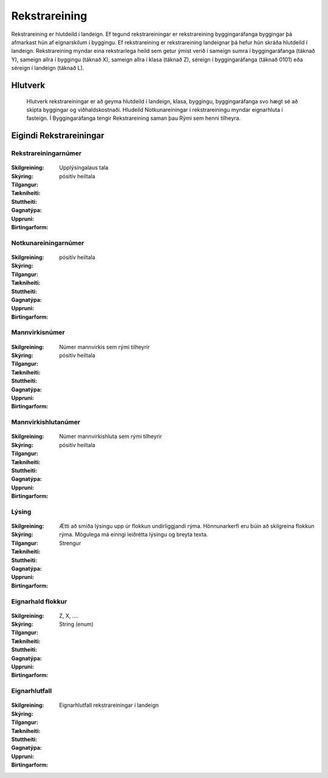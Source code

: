 Rekstrareining
================

.. admonition:: Skilgreining

Rekstrareining er hlutdeild í landeign. Ef tegund rekstrareiningar er rekstrareining byggingaráfanga byggingar þá afmarkast hún af eignarskilum í byggingu. Ef rekstrareining er rekstrareining landeignar þá hefur hún skráða hlutdeild í landeign. Rekstrareining myndar eina rekstrarlega heild sem getur ýmist verið í sameign sumra í byggingaráfanga (táknað Y), sameign allra í byggingu (táknað X), sameign allra í klasa (táknað Z), séreign í byggingaráfanga (táknað 0101) eða séreign í landeign (táknað L).
  
.. todo::
  
 Laga þarf skilgreiningu Notkunareiningar til að aðlaga að þessu. 
 sameign sumra í landeign (ekki dæmi um þetta, á að banna ?),
  
Hlutverk
--------
  
  Hlutverk rekstrareiningar er að geyma hlutdeild í landeign, klasa, byggingu, byggingaráfanga svo hægt sé að skipta byggingar og viðhaldskostnaði. Hludeild Notkunareiningar í rekstrareiningu myndar eignarhluta í fasteign. Í Byggingaráfanga tengir Rekstrareining saman þau Rými sem henni tilheyra.

Eigindi Rekstrareiningar
------------------------

Rekstrareiningarnúmer
~~~~~~~~~~~~~~~~~~~~~
  
 .. todo::
  Vantar að klára eigindi
  
:Skilgreining:
  Upplýsingalaus tala

:Skýring:
  

:Tilgangur:
  
  
:Tækniheiti:
 
 
:Stuttheiti:
 

:Gagnatýpa:
 pósitív heiltala
 
:Uppruni:
 
 
:Birtingarform: 
 
 
Notkunareiningarnúmer
~~~~~~~~~~~~~~~~~~~~~
  
 .. todo::
  Vantar að klára eigindi
  
:Skilgreining:
 

:Skýring:
  

:Tilgangur:
  
  
:Tækniheiti:
 
 
:Stuttheiti:
 

:Gagnatýpa:
 pósitív heiltala
 
:Uppruni:
 
 
:Birtingarform: 
 
  
Mannvirkisnúmer
~~~~~~~~~~~~~~~
  
 .. todo::
  Vantar að klára eigindi
  
:Skilgreining:
 Númer mannvirkis sem rými tilheyrir

:Skýring:
  

:Tilgangur:
  
  
:Tækniheiti:
 
 
:Stuttheiti:
 

:Gagnatýpa:
 pósitív heiltala 
 
:Uppruni:
 
 
:Birtingarform: 
 
   
Mannvirkishlutanúmer
~~~~~~~~~~~~~~~~~~~~
  
 .. todo::
  Vantar að klára eigindi
  
:Skilgreining:
 Númer mannvirkishluta sem rými tilheyrir

:Skýring:
  

:Tilgangur:
  
  
:Tækniheiti:
 
 
:Stuttheiti:
 

:Gagnatýpa:
 pósitív heiltala 
 
:Uppruni:
 
 
:Birtingarform: 
 
   
Lýsing
~~~~~~
  
 .. todo::
  Vantar að klára eigindi
  
:Skilgreining:
 

:Skýring:
  

:Tilgangur:
  Ætti að smíða lýsingu upp úr flokkun undirliggjandi rýma. Hönnunarkerfi eru búin að skilgreina flokkun rýma. 
  Mögulega má einngi leiðrétta lýsingu og breyta texta.
  
:Tækniheiti:
 
 
:Stuttheiti:
 

:Gagnatýpa:
 Strengur
 
:Uppruni:
 
 
:Birtingarform: 
 

Eignarhald flokkur
~~~~~~~~~~~~~~~~~~
  
 .. todo::
  Vantar að klára eigindi
  
:Skilgreining:
  Z, X, ....

:Skýring:
  

:Tilgangur:
  
  
:Tækniheiti:
 
 
:Stuttheiti:
 

:Gagnatýpa:
 String (enum)
 
:Uppruni:
 
 
:Birtingarform: 
 
 
Eignarhlutfall
~~~~~~~~~~~~~~~
  
 .. todo::
  Vantar að klára eigindi

:Skilgreining:
  Eignarhlutfall rekstrareiningar í landeign

:Skýring:
  

:Tilgangur:
  
  
:Tækniheiti:
 
 
:Stuttheiti:
 

:Gagnatýpa:
 
 
:Uppruni:
 
 
:Birtingarform: 
 
